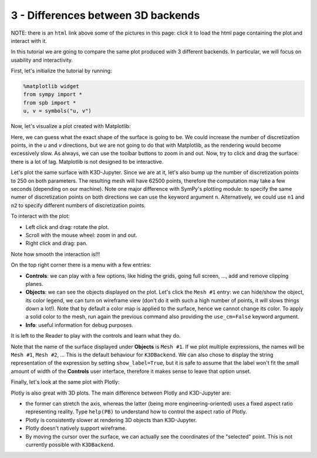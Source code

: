 
3 - Differences between 3D backends
-----------------------------------

NOTE: there is an ``html`` link above some of the pictures in this page: click
it to load the html page containing the plot and interact with it.

In this tutorial we are going to compare the same plot produced with 3 different backends. In particular, we will focus on usability and
interactivity.

First, let's initialize the tutorial by running:

.. code-block:: python

   %matplotlib widget
   from sympy import *
   from spb import *
   u, v = symbols("u, v")

Now, let's visualize a plot created with Matplotlib:

.. plot::
   :context: reset
   :include-source: True

   from sympy import *
   from spb import *
   u, v = symbols("u, v")
   r = 2 + sin(7 * u + 5 * v)
   expr = (
       r * cos(u) * sin(v),
       r * sin(u) * sin(v),
       r * cos(v)
   )
   plot3d_parametric_surface(*expr, (u, 0, 2 * pi), (v, 0, pi), "expr",
       backend=MB, use_cm=True)


Here, we can guess what the exact shape of the surface is going to be.
We could increase the number of discretization points, in the `u` and `v`
directions, but we are not going to do that with Matplotlib, as the rendering
would become excessively slow. As always, we can use the toolbar buttons to
zoom in and out. Now, try to click and drag the surface: there is a lot of
lag. Matplotlib is not designed to be interactive.

Let's plot the same surface with K3D-Jupyter. Since we are at it, let's
also bump up the number of discretization points to 250 on both parameters.
The resulting mesh will have 62500 points, therefore the computation
may take a few seconds (depending on our machine). Note one major difference
with SymPy's plotting module: to specify the same numer of discretization points on both directions we can use the keyword argument ``n``.
Alternatively, we could use ``n1`` and ``n2`` to specify different numbers
of discretization points.

.. k3d-screenshot::
   :camera: 5.152, -7.316, 4.113, 0.094, 0, 0, -0.207, 0.305, 0.929

   from sympy import *
   from spb import *
   u, v = symbols("u, v")
   n = 250
   r = 2 + sin(7 * u + 5 * v)
   expr = (
       r * cos(u) * sin(v),
       r * sin(u) * sin(v),
       r * cos(v)
   )
   plot3d_parametric_surface(*expr, (u, 0, 2 * pi), (v, 0, pi), "expr",
       n=n, backend=KB, use_cm=True)

To interact with the plot:

* Left click and drag: rotate the plot.
* Scroll with the mouse wheel: zoom in and out.
* Right click and drag: pan.

Note how smooth the interaction is!!!

On the top right corner there is a menu with a few entries:

* **Controls**: we can play with a few options, like hiding the grids,
  going full screen, ..., add and remove clipping planes.
* **Objects**: we can see the objects displayed on the plot. Let's click
  the ``Mesh #1`` entry: we can hide/show the object, its color legend,
  we can turn on wireframe view (don't do it with such a high number of
  points, it will slows things down a lot!). Note that by default a color
  map is applied to the surface, hence we cannot change its color.
  To apply a solid color to the mesh, run again the previous command also
  providing the ``use_cm=False`` keyword argument.
* **Info**: useful information for debug purposes.

It is left to the Reader to play with the controls and learn what they do.

Note that the name of the surface displayed under **Objects** is ``Mesh #1``.
If we plot multiple expressions, the names will be ``Mesh #1``,
``Mesh #2``, ... This is the default behaviour for ``K3DBackend``.
We can also chose to display the string representation of the expression by
setting ``show_label=True``, but it is safe to assume that the label won't fit the small amount of width of the **Controls** user interface, therefore it makes sense to leave that option unset.

Finally, let's look at the same plot with Plotly:

.. plotly::

   from sympy import *
   from spb import *
   u, v = symbols("u, v")
   r = 2 + sin(7 * u + 5 * v)
   expr = (
       r * cos(u) * sin(v),
       r * sin(u) * sin(v),
       r * cos(v)
   )
   n = 150
   plot3d_parametric_surface(*expr, (u, 0, 2 * pi), (v, 0, pi), "expr",
       n=n, backend=PB, use_cm=True)


Plotly is also great with 3D plots. The main difference between Plotly and
K3D-Jupyter are:

* the former can stretch the axis, whereas the latter (being more
  engineering-oriented) uses a fixed aspect ratio representing reality.
  Type ``help(PB)`` to understand how to control the aspect ratio of Plotly.
* Plotly is consistently slower at rendering 3D objects than K3D-Jupyter.
* Plotly doesn't natively support wireframe.
* By moving the cursor over the surface, we can actually see the coordinates
  of the "selected" point. This is not currently possible with ``K3DBackend``.
